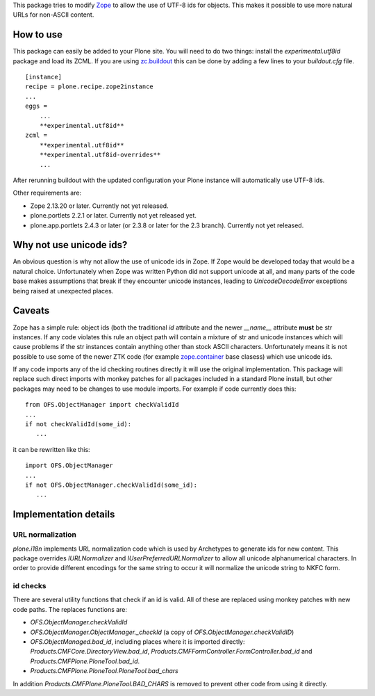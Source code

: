 This package tries to modify `Zope <http://www.zope.org/>`_ to allow the
use of UTF-8 ids for objects. This makes it possible to use more natural
URLs for non-ASCII content.

How to use
==========

This package can easily be added to your Plone site. You will need to do two
things: install the `experimental.utf8id` package and load its ZCML. If you
are using `zc.buildout <http://www.buildout.org/>`_ this can be done by adding
a few lines to your `buildout.cfg` file.

::

    [instance]
    recipe = plone.recipe.zope2instance
    ...
    eggs =
        ...
        **experimental.utf8id**
    zcml =
        **experimental.utf8id**
        **experimental.utf8id-overrides**
        ...

After rerunning buildout with the updated configuration your Plone instance
will automatically use UTF-8 ids.

Other requirements are:

* Zope 2.13.20 or later. Currently not yet released.
* plone.portlets 2.2.1 or later. Currently not yet released yet.
* plone.app.portlets 2.4.3 or later (or 2.3.8 or later for the 2.3 branch).
  Currently not yet released.


Why not use unicode ids?
========================

An obvious question is why not allow the use of unicode ids in Zope. If
Zope would be developed today that would be a natural choice. Unfortunately
when Zope was written Python did not support unicode at all, and many parts
of the code base makes assumptions that break if they encounter unicode
instances, leading to `UnicodeDecodeError` exceptions being raised at
unexpected places.


Caveats
=======

Zope has a simple rule: object ids (both the traditional `id` attribute and
the newer `__name__` attribute **must** be str instances. If any code violates
this rule an object path will contain a mixture of str and unicode instances
which will cause problems if the str instances contain anything other than
stock ASCII characters. Unfortunately means it is not possible to use some
of the newer ZTK code (for example `zope.container
<https://pypi.python.org/pypi/zope.container>`_ base clasess) which use
unicode ids.

If any code imports any of the id checking routines directly it will use
the original implementation. This package will replace such direct imports
with monkey patches for all packages included in a standard Plone install,
but other packages may need to be changes to use module imports. For example
if code currently does this::

   from OFS.ObjectManager import checkValidId
   ...
   if not checkValidId(some_id):
      ...

it can be rewritten like this::

   import OFS.ObjectManager
   ...
   if not OFS.ObjectManager.checkValidId(some_id):
      ...


Implementation details
======================

URL normalization
-----------------

`plone.i18n` implements URL normalization code which is used by Archetypes
to generate ids for new content. This package overrides `IURLNormalizer`
and `IUserPreferredURLNormalizer` to allow all unicode alphanumerical
characters. In order to provide different encodings for the same string
to occur it will normalize the unicode string to NKFC form. 

id checks
---------

There are several utility functions that check if an id is valid. All of these
are replaced using monkey patches with new code paths. The replaces functions
are:

* `OFS.ObjectManager.checkValidId`
* `OFS.ObjectManager.ObjectManager._checkId` (a copy of `OFS.ObjectManager.checkValidID`)
* `OFS.ObjectManaged.bad_id`, including places where it is imported directly:
  `Products.CMFCore.DirectoryView.bad_id`,
  `Products.CMFFormController.FormController.bad_id` and
  `Products.CMFPlone.PloneTool.bad_id`.
* `Products.CMFPlone.PloneTool.PloneTool.bad_chars`

In addition `Products.CMFPlone.PloneTool.BAD_CHARS` is removed to prevent other
code from using it directly.
